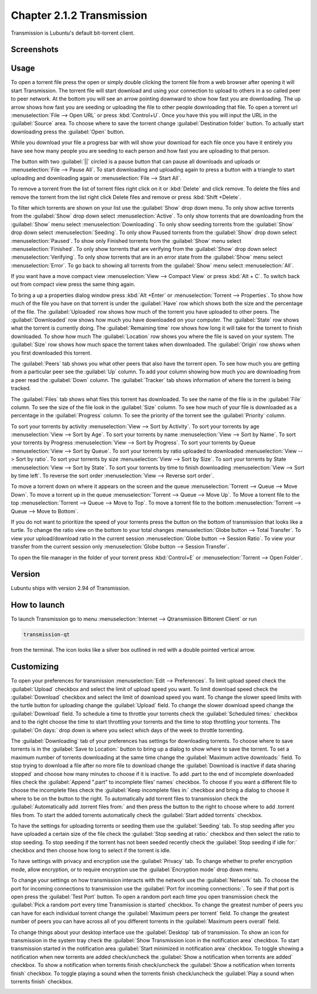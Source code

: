 Chapter 2.1.2 Transmission
===========================

Transmission is Lubuntu's default bit-torrent client.

Screenshots
-----------

.. image:: transmission.png

.. image:: transmissionmainwindow.png 


Usage
------
To open a torrent file press the open or simply double clicking the torrent file from a web browser after opening it will start Transmission. The torrent file will start download and using your connection to upload to others in a so called peer to peer network. At the bottom you will see an arrow pointing downward to show how fast you are downloading. The up arrow shows how fast you are seeding or uploading the file to other people downloading that file. To open a torrent url :menuselection:`File --> Open URL` or press :kbd:`Control+U`.  Once you have this you will input the URL in the :guilabel:`Source` area. To choose where to save the torrent change :guilabel:`Destination folder` button. To actually start downloading press the :guilabel:`Open` button.

While you download your file a progress bar with will show your download for each file once you have it entirely you have see how many people you are seeding to each person and how fast you are uploading to that person. 

The button with two :guilabel:`||` circled is a pause button that can pause all downloads and uploads or :menuselection:`File --> Pause All`. To start downloading and uploading again to press a button with a triangle to start uploading and downloading again or :menuselection:`File --> Start All`. 

To remove a torrent from the list of torrent files right click on it or :kbd:`Delete` and click remove. To delete the files and remove the torrent from the list right click Delete files and remove or press :kbd:`Shift +Delete`.

To filter which torrents are shown on your list use the :guilabel:`Show` drop down menu. To only show active torrents from the :guilabel:`Show` drop down select :menuselection:`Active`. To only show torrents that are downloading from the :guilabel:`Show` menu select :menuselection:`Downloading`. To only show seeding torrents from the :guilabel:`Show` drop down select :menuselection:`Seeding`. To only show Paused torrents from the :guilabel:`Show` drop down select :menuselection:`Paused`. To show only Finished torrents from the :guilabel:`Show` menu select :menuselection:`Finished`. To only show torrents that are verifying from the :guilabel:`Show` drop down select :menuselection:`Verifying`. To only show torrents that are in an error state from the :guilabel:`Show` menu select :menuselection:`Error`. To go back to showing all torrents from the :guilabel:`Show` menu select :menuselection:`All`.

If you want have a move compact view :menuselection:`View --> Compact View` or press :kbd:`Alt + C`. To switch back out from compact view press the same thing again.

To bring a up a properties dialog window press :kbd:`Alt +Enter` or :menuselection:`Torrent --> Properties`. To show how much of the file you have on that torrent is under the :guilabel:`Have` row which shows both the size and the percentage of the file. The :guilabel:`Uploaded` row shows how much of the torrent you have uploaded to other peers. The :guilabel:`Downloaded` row shows how much you have downloaded on your computer. The :guilabel:`State` row shows what the torrent is currently doing. The :guilabel:`Remaining time` row shows how long it will take for the torrent to finish downloaded. To show how much  The :guilabel:`Location` row shows you where the file is saved on your system. The :guilabel:`Size` row shows how much space the torrent takes when downloaded. The :guilabel:`Origin` row shows when you first downloaded this torrent. 

.. image:: transmission-prop.png

The :guilabel:`Peers` tab shows you what other peers that also have the torrent open. To see how much you are getting from a particular peer see the :guilabel:`Up` column. To add your column showing how much you are downloading from a peer read the :guilabel:`Down` column. The :guilabel:`Tracker` tab shows information of where the torrent is being tracked. 

The :guilabel:`Files` tab shows what files this torrent has downloaded. To see the name of the file is in the :guilabel:`File` column. To see the size of the file look in the :guilabel:`Size` column. To see how much of your file is downloaded as a percentage in the :guilabel:`Progress` column. To see the priority of the torrent see the :guilabel:`Priority` column.

.. image:: transmission-prop-file.png

To sort your torrents by activity :menuselection:`View --> Sort by Activity`. To sort your torrents by age :menuselection:`View --> Sort by Age`. To sort your torrents by name :menuselection:`View --> Sort by Name`. To sort your torrents by Progress :menuselection:`View --> Sort by Progress`.  To sort your torrents by Queue :menuselection:`View --> Sort by Queue`. To sort your torrents by ratio uploaded to downloaded :menuselection:`View --> Sort by ratio`. To sort your torrents by size :menuselection:`View --> Sort by Size`. To sort your torrents by State :menuselection:`View --> Sort by State`. To sort your torrents by time to finish downloading :menuselection:`View --> Sort by time left`. To reverse the sort order :menuselection:`View --> Reverse sort order`.

To move a torrent down on where it appears on the screen and the queue :menuselection:`Torrent --> Queue --> Move Down`. To move a torrent up in the queue :menuselection:`Torrent --> Queue --> Move Up`. To Move a torrent file to the top :menuselection:`Torrent --> Queue --> Move to Top`. To move a torrent file to the bottom :menuselection:`Torrent --> Queue --> Move to Bottom`.

If you do not want to prioritize the speed of your torrents press the button on the bottom of transmission that looks like a turtle. To change the ratio view on the bottom to your total changes :menuselection:`Globe button --> Total Transfer`. To view your upload/download ratio in the current session :menuselection:`Globe button --> Session Ratio`. To view your transfer from the current session only :menuselection:`Globe button --> Session Transfer`. 

To open the file manager in the folder of your torrent press :kbd:`Control+E` or :menuselection:`Torrent --> Open Folder`.

Version
-------

Lubuntu ships with version 2.94 of Transmission.

How to launch
-------------

To launch Transmission go to menu :menuselection:`Internet --> Qtransmission Bittorent Client` or run 

.. code:: 
 
   transmission-qt 

from the terminal. The icon looks like a silver box outlined in red with a double pointed vertical arrow. 

Customizing
-----------
To open your preferences for transmission :menuselection:`Edit --> Preferences`. To limit upload speed check the :guilabel:`Upload` checkbox and select the limit of upload speed you want. To limit download speed check the :guilabel:`Download` checkbox and select the limit of download speed you want. To change the slower speed limits with the turtle button for uploading change the :guilabel:`Upload` field. To change the slower download speed change the :guilabel:`Download` field. To schedule a time to throttle your torrents check the :guilabel:`Scheduled times:` checkbox and to the right choose the time to start throttling your torrents and the time to stop throttling your torrents. The :guilabel:`On days:` drop down is where you select which days of the week to throttle torrenting. 

.. image::  qtransmission-speed-pref.png

The :guilabel:`Downloading` tab of your preferences has settings for downloading torrents. To choose where to save torrents is in the :guilabel:`Save to Location:` button to bring up a dialog to show where to save the torrent. To set a maximum number of torrents downloading at the same time change the :guilabel:`Maximum active downloads:` field. To stop trying to download a file after no more file to download change the :guilabel:`Download is inactive if data sharing stopped` and choose how many minutes to choose if it is inactive. To add .part to the end of incomplete downloaded files check the :guilabel:`Append ".part" to incomplete files' names` checkbox. To choose if you want a different file to choose the incomplete files check the :guilabel:`Keep incomplete files in:` checkbox and bring a dialog to choose it where to be on the button to the right. To automatically add torrent files to transmission check the :guilabel:`Automatically add .torrent files from:` and then press the button to the right to choose where to add .torrent files from. To start the added torrents automatically check the :guilabel:`Start added torrents` checkbox.

.. image:: transmissionprefrences.png


To have the settings for uploading torrents or seeding them use the :guilabel:`Seeding` tab. To stop seeding after you have uploaded a certain size of the file check the :guilabel:`Stop seeding at ratio:` checkbox and then select the ratio to stop seeding. To stop seeding if the torrent has not been seeded recently check the :guilabel:`Stop seeding if idle for:` checkbox and then choose how long to select if the torrent is idle.

To have settings with privacy and encryption use the :guilabel:`Privacy` tab. To change whether to prefer encryption mode, allow encryption, or to require encryption use the :guilabel:`Encryption mode` drop down menu. 

To change your settings on how transmission interacts with the network use the :guilabel:`Network` tab. To choose the port for incoming connections to transmission use the :guilabel:`Port for incoming connections:`. To see if that port is open press the :guilabel:`Test Port` button. To open a random port each time you open transmission check the :guilabel:`Pick a random port every time Transmission is started` checkbox. To change the greatest number of peers you can have for each individual torrent change the :guilabel:`Maximum peers per torrent` field. To change the greatest number of peers you can have across all of you different torrents in the :guilabel:`Maximum peers overall` field.

.. image::  qtransmission-network-pref.png

To change things about your desktop interface use the :guilabel:`Desktop` tab of transmission. To show an icon for transmission in the system tray check the :guilabel:`Show Transmission icon in the notification area` checkbox. To start transmission started in the notification area :guilabel:`Start minimized in notification area` checkbox. To toggle showing a notification when new torrents are added check/uncheck the :guilabel:`Show a notification when torrents are added` checkbox. To show a notification when torrents finish check/uncheck the :guilabel:`Show a notification when torrents finish` checkbox. To toggle playing a sound when the torrents finish check/uncheck the :guilabel:`Play a sound when torrents finish` checkbox.

.. image::  qtransmission-desktop-pref.png

